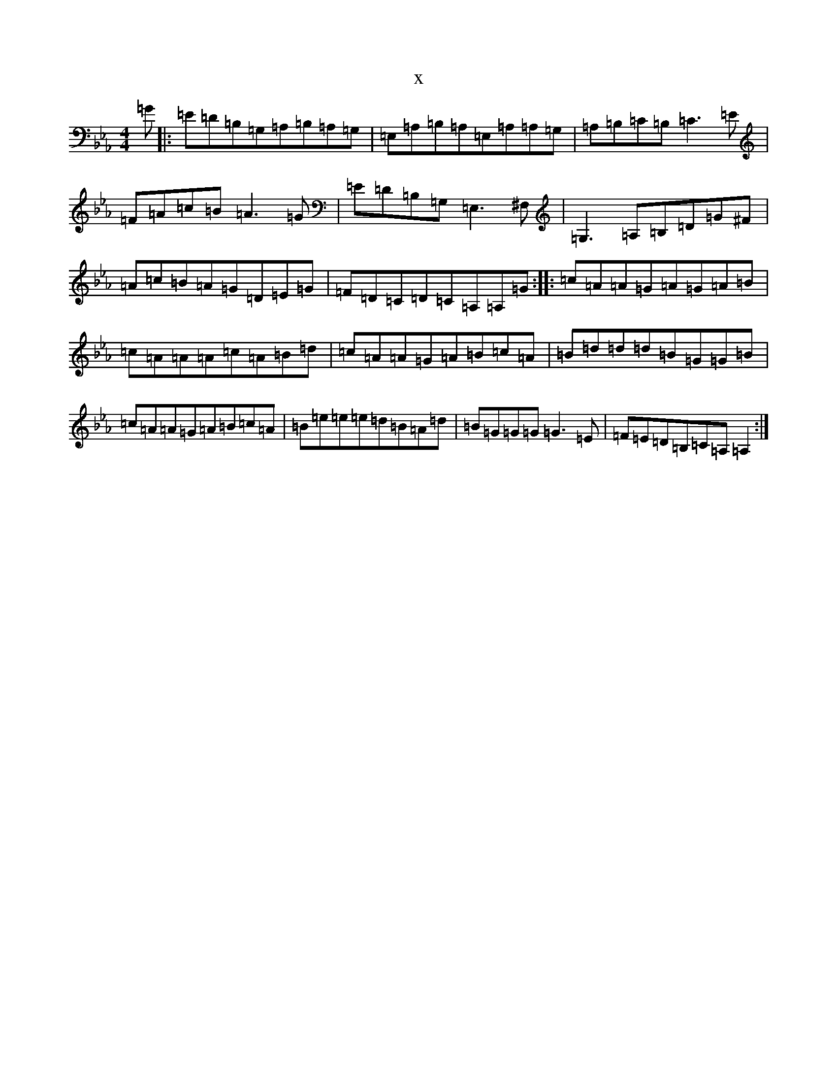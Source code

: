 X:5982
T:x
L:1/8
M:4/4
K: C minor
=G|:=E=D=B,=G,=A,=B,=A,=G,|=E,=A,=B,=A,=E,=A,=A,=G,|=A,=B,=C=B,=C3=E|=F=A=c=B=A3=G|=E=D=B,=G,=E,3^F,|=G,3=A,=B,=D=G^F|=A=c=B=A=G=D=E=G|=F=D=C=D=C=A,=A,=G:||:=c=A=A=G=A=G=A=B|=c=A=A=A=c=A=B=d|=c=A=A=G=A=B=c=A|=B=d=d=d=B=G=G=B|=c=A=A=G=A=B=c=A|=B=e=e=e=d=B=A=d|=B=G=G=G=G3=E|=F=E=D=B,=C=A,=A,2:|